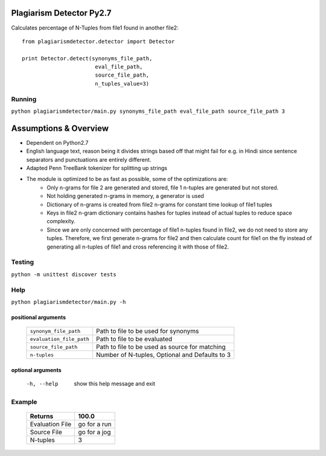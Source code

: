 =========================
Plagiarism Detector Py2.7
=========================

Calculates percentage of N-Tuples from file1 found in another file2::

    from plagiarismdetector.detector import Detector

    print Detector.detect(synonyms_file_path,
                           eval_file_path,
                           source_file_path,
                           n_tuples_value=3)



Running
=========
``python plagiarismdetector/main.py synonyms_file_path eval_file_path source_file_path 3``


======================
Assumptions & Overview
======================
* Dependent on Python2.7
* English language text, reason being it divides strings based off that might fail for e.g. in Hindi since sentence separators and punctuations are entirely different.
* Adapted Penn TreeBank tokenizer for splitting up strings
* The module is optimized to be as fast as possible, some of the optimizations are:
    * Only n-grams for file 2 are generated and stored, file 1 n-tuples are generated but not stored.
    * Not holding generated n-grams in memory, a generator is used
    * Dictionary of n-grams is created from file2 n-grams for constant time lookup of file1 tuples
    * Keys in file2 n-gram dictionary contains hashes for tuples instead of actual tuples to reduce space complexity.
    * Since we are only concerned with percentage of file1 n-tuples found in file2, we do not need to store any tuples. Therefore, we first generate n-grams for file2 and then calculate count for file1 on the fly instead of generating all n-tuples of file1 and cross referencing it with those of file2.


Testing
=========
``python -m unittest discover tests``

Help
=========
``python plagiarismdetector/main.py -h``

positional arguments
--------------------
  ========================  ==============================================
  ``synonym_file_path``     Path to file to be used for synonyms
  ``evaluation_file_path``  Path to file to be evaluated
  ``source_file_path``      Path to file to be used as source for matching
  ``n-tuples``              Number of N-tuples, Optional and Defaults to 3
  ========================  ==============================================

optional arguments
------------------
  -h, --help            show this help message and exit

Example
=========
  ================   ===============
  Returns            100.0
  ================   ===============
  Evaluation File    go for a run
  Source File        go for a jog
  N-tuples           3
  ================   ===============